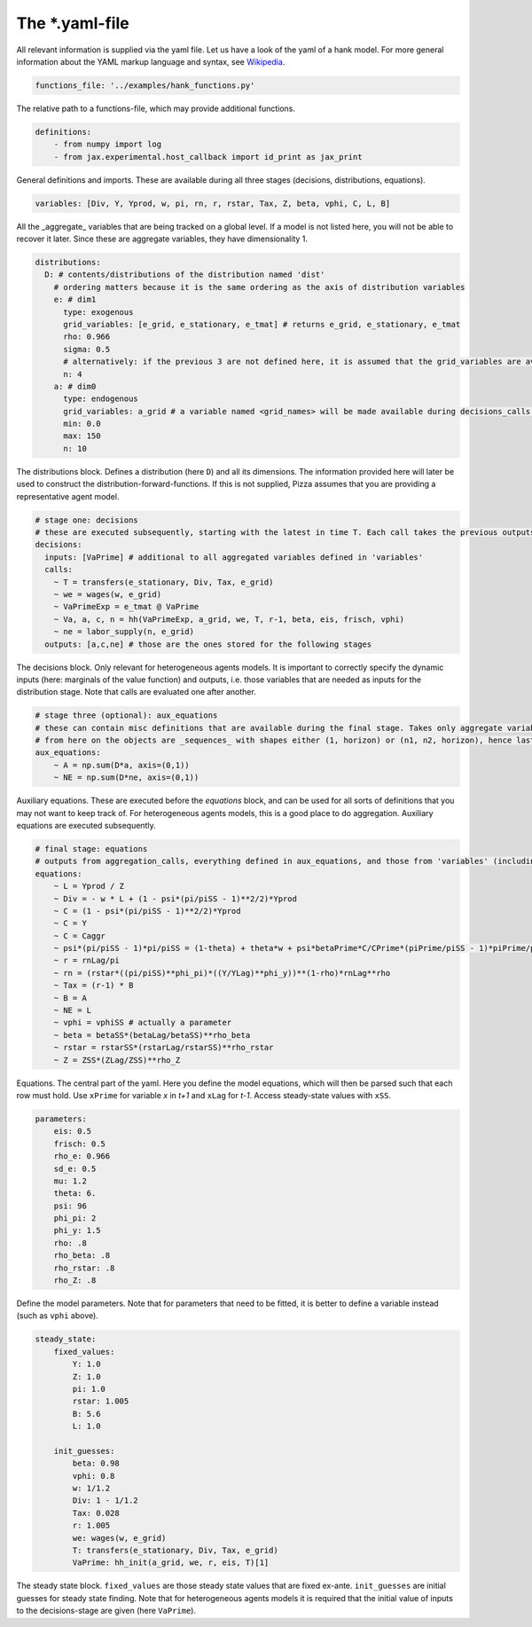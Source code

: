 
The *.yaml-file
-------------------

All relevant information is supplied via the yaml file. Let us have a look of the yaml of a hank model. For more general information about the YAML markup language and syntax, see 
`Wikipedia <https://en.wikipedia.org/wiki/YAML>`_.

.. code-block::

    functions_file: '../examples/hank_functions.py'

The relative path to a functions-file, which may provide additional functions.


.. code-block::

    definitions:
        - from numpy import log
        - from jax.experimental.host_callback import id_print as jax_print

General definitions and imports. These are available during all three stages (decisions, distributions, equations).

.. code-block::

    variables: [Div, Y, Yprod, w, pi, rn, r, rstar, Tax, Z, beta, vphi, C, L, B] 

All the _aggregate_ variables that are being tracked on a global level. If a model is not listed here, you will not be able to recover it later. Since these are aggregate variables, they have dimensionality 1.

.. code-block::

    distributions:
      D: # contents/distributions of the distribution named 'dist'
        # ordering matters because it is the same ordering as the axis of distribution variables
        e: # dim1
          type: exogenous
          grid_variables: [e_grid, e_stationary, e_tmat] # returns e_grid, e_stationary, e_tmat
          rho: 0.966
          sigma: 0.5
          # alternatively: if the previous 3 are not defined here, it is assumed that the grid_variables are available during the distribution stage (as an output of 'decisions')
          n: 4
        a: # dim0
          type: endogenous
          grid_variables: a_grid # a variable named <grid_names> will be made available during decisions_calls and aggregation_calls
          min: 0.0
          max: 150
          n: 10

The distributions block. Defines a distribution (here ``D``) and all its dimensions. The information provided here will later be used to construct the distribution-forward-functions. If this is not supplied, Pizza assumes that you are providing a representative agent model.

.. code-block::

    # stage one: decisions
    # these are executed subsequently, starting with the latest in time T. Each call takes the previous outputs as given
    decisions:
      inputs: [VaPrime] # additional to all aggregated variables defined in 'variables'
      calls:
        ~ T = transfers(e_stationary, Div, Tax, e_grid)
        ~ we = wages(w, e_grid)
        ~ VaPrimeExp = e_tmat @ VaPrime
        ~ Va, a, c, n = hh(VaPrimeExp, a_grid, we, T, r-1, beta, eis, frisch, vphi)
        ~ ne = labor_supply(n, e_grid)
      outputs: [a,c,ne] # those are the ones stored for the following stages

The decisions block. Only relevant for heterogeneous agents models. It is important to correctly specify the dynamic inputs (here: marginals of the value function) and outputs, i.e. those variables that are needed as inputs for the distribution stage. Note that calls are evaluated one after another.

.. code-block::

    # stage three (optional): aux_equations
    # these can contain misc definitions that are available during the final stage. Takes only aggregate variables as inputs
    # from here on the objects are _sequences_ with shapes either (1, horizon) or (n1, n2, horizon), hence last dimension is the time dimension
    aux_equations:
        ~ A = np.sum(D*a, axis=(0,1))
        ~ NE = np.sum(D*ne, axis=(0,1))

Auxiliary equations. These are executed before the `equations` block, and can be used for all sorts of definitions that you may not want to keep track of. For heterogeneous agents models, this is a good place to do aggregation. Auxiliary equations are executed subsequently.

.. code-block::

    # final stage: equations
    # outputs from aggregation_calls, everything defined in aux_equations, and those from 'variables' (including those with "Prime", "Lag",...) are included by default, so there should not be a need to define inputs
    equations:
        ~ L = Yprod / Z
        ~ Div = - w * L + (1 - psi*(pi/piSS - 1)**2/2)*Yprod
        ~ C = (1 - psi*(pi/piSS - 1)**2/2)*Yprod
        ~ C = Y
        ~ C = Caggr
        ~ psi*(pi/piSS - 1)*pi/piSS = (1-theta) + theta*w + psi*betaPrime*C/CPrime*(piPrime/piSS - 1)*piPrime/piSS*YprodPrime/Yprod
        ~ r = rnLag/pi
        ~ rn = (rstar*((pi/piSS)**phi_pi)*((Y/YLag)**phi_y))**(1-rho)*rnLag**rho
        ~ Tax = (r-1) * B
        ~ B = A
        ~ NE = L
        ~ vphi = vphiSS # actually a parameter
        ~ beta = betaSS*(betaLag/betaSS)**rho_beta
        ~ rstar = rstarSS*(rstarLag/rstarSS)**rho_rstar
        ~ Z = ZSS*(ZLag/ZSS)**rho_Z

Equations. The central part of the yaml. Here you define the model equations, which will then be parsed such that each row must hold. Use ``xPrime`` for variable `x` in `t+1` and ``xLag`` for `t-1`. Access steady-state values with ``xSS``.

.. code-block::

    parameters:
        eis: 0.5
        frisch: 0.5
        rho_e: 0.966
        sd_e: 0.5
        mu: 1.2
        theta: 6.
        psi: 96
        phi_pi: 2
        phi_y: 1.5
        rho: .8
        rho_beta: .8
        rho_rstar: .8
        rho_Z: .8

Define the model parameters. Note that for parameters that need to be fitted, it is better to define a variable instead (such as ``vphi`` above).

.. code-block::

    steady_state:
        fixed_values:
            Y: 1.0
            Z: 1.0
            pi: 1.0
            rstar: 1.005
            B: 5.6
            L: 1.0

        init_guesses:
            beta: 0.98
            vphi: 0.8
            w: 1/1.2
            Div: 1 - 1/1.2
            Tax: 0.028
            r: 1.005
            we: wages(w, e_grid)
            T: transfers(e_stationary, Div, Tax, e_grid)
            VaPrime: hh_init(a_grid, we, r, eis, T)[1]

The steady state block. ``fixed_values`` are those steady state values that are fixed ex-ante. ``init_guesses`` are initial guesses for steady state finding. Note that for heterogeneous agents models it is required that the initial value of inputs to the decisions-stage are given (here ``VaPrime``).

